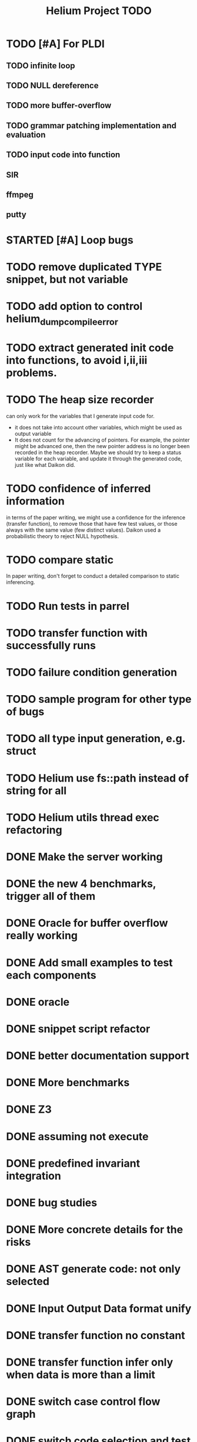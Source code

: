 #+TITLE: Helium Project TODO


* TODO [#A] For PLDI
** TODO infinite loop
** TODO NULL dereference
** TODO more buffer-overflow
** TODO grammar patching implementation and evaluation
** TODO input code into function
** SIR
** ffmpeg
** putty
* STARTED [#A] Loop bugs
  SCHEDULED: <2016-10-20 Thu>
* TODO remove duplicated TYPE snippet, but not variable

* TODO add option to control helium_dump_compile_error

* TODO extract generated init code into functions, to avoid i,ii,iii problems.
* TODO The heap size recorder
  can only work for the variables that I generate input code for.
  - it does not take into account other variables, which might be used
    as output variable
  - It does not count for the advancing of pointers. For example, the
    pointer might be advanced one, then the new pointer address is no
    longer been recorded in the heap recorder. Maybe we should try to
    keep a status variable for each variable, and update it through
    the generated code, just like what Daikon did.
* TODO confidence of inferred information
  in terms of the paper writing, we might use a confidence for the
  inference (transfer function), to remove those that have few test
  values, or those always with the same value (few distinct
  values). Daikon used a probabilistic theory to reject NULL hypothesis.
* TODO compare static
  In paper writing, don't forget to conduct a detailed comparison to
  static inferencing.
* TODO Run tests in parrel
  SCHEDULED: <2016-10-23 Sun>
* TODO transfer function with successfully runs
* TODO failure condition generation
* TODO sample program for other type of bugs
* TODO all type input generation, e.g. struct
  SCHEDULED: <2016-10-19 Wed>
* TODO Helium use fs::path instead of string for all
  SCHEDULED: <2016-10-20 Thu>
* TODO Helium utils thread exec refactoring
* DONE Make the server working
  CLOSED: [2016-11-08 Tue 20:20] SCHEDULED: <2016-10-22 Sat>
* DONE the new 4 benchmarks, trigger all of them
  CLOSED: [2016-11-08 Tue 20:21]
* DONE Oracle for buffer overflow really working
  CLOSED: [2016-10-25 Tue 23:43] SCHEDULED: <2016-10-20 Thu>
* DONE Add small examples to test each components
  CLOSED: [2016-10-25 Tue 17:05] SCHEDULED: <2016-10-22 Sat>
* DONE oracle
  CLOSED: [2016-10-25 Tue 17:05] SCHEDULED: <2016-10-23 Sun>
* DONE snippet script refactor
  CLOSED: [2016-10-25 Tue 16:08] SCHEDULED: <2016-10-22 Sat>
* DONE better documentation support
  CLOSED: [2016-10-23 Sun 13:19] SCHEDULED: <2016-10-22 Sat>
* DONE More benchmarks
  CLOSED: [2016-11-08 Tue 20:20]
* DONE Z3
  CLOSED: [2016-10-26 Wed 11:25] SCHEDULED: <2016-10-20 Thu>
* DONE assuming not execute
  CLOSED: [2016-10-25 Tue 23:42]
* DONE predefined invariant integration
  CLOSED: [2016-10-25 Tue 17:05] SCHEDULED: <2016-10-20 Thu>
* DONE bug studies
  CLOSED: [2016-10-22 Sat 14:39]
* DONE More concrete details for the risks
  CLOSED: [2016-10-22 Sat 14:39] SCHEDULED: <2016-10-22 Sat>
* DONE AST generate code: not only selected
  CLOSED: [2016-10-22 Sat 14:35]
* DONE Input Output Data format unify
  CLOSED: [2016-10-22 Sat 14:30]
* DONE transfer function no constant
* DONE transfer function infer only when data is more than a limit
* DONE switch case control flow graph
  SCHEDULED: <2016-10-13 Thu>
* DONE switch code selection and test coverage, test Helium getopt code
  SCHEDULED: <2016-10-15 Sat>

